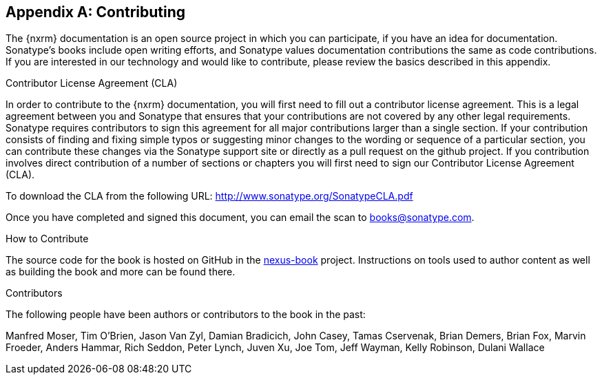 [[contrib]]
[appendix]
== Contributing

The {nxrm} documentation is an open source project in which you can participate, if you have an idea for
documentation.  Sonatype's books include open writing efforts, and Sonatype values documentation
contributions the same as code contributions.  If you are interested in our technology and would like to
contribute, please review the basics described in this appendix.

[[contrib-sect-cla]]
.Contributor License Agreement (CLA)

In order to contribute to the {nxrm} documentation, you will first need to fill out a contributor license
agreement. This is a legal agreement between you and Sonatype that ensures that your contributions are not covered
by any other legal requirements. Sonatype requires contributors to sign this agreement for all major contributions
larger than a single section. If your contribution consists of finding and fixing simple typos or suggesting minor
changes to the wording or sequence of a particular section, you can contribute these changes via the Sonatype
support site or directly as a pull request on the github project.  If you contribution involves direct
contribution of a number of sections or chapters you will first need to sign our Contributor License Agreement
(CLA).

To download the CLA from the following URL: http://www.sonatype.org/SonatypeCLA.pdf

Once you have completed and signed this document, you can email the scan to
mailto:books@sonatype.com[books@sonatype.com].

.How to Contribute

The source code for the book is hosted on GitHub in the https://github.com/sonatype/nexus-book[nexus-book]
project. Instructions on tools used to author content as well as building the book and more can be found there.

.Contributors

The following people have been authors or contributors to the book in
the past:

Manfred Moser, Tim O'Brien, Jason Van Zyl, Damian Bradicich, John Casey, Tamas Cservenak, Brian Demers, Brian Fox,
Marvin Froeder, Anders Hammar, Rich Seddon, Peter Lynch, Juven Xu, Joe Tom, Jeff Wayman, Kelly Robinson,
Dulani Wallace

////
/* Local Variables: */
/* ispell-personal-dictionary: "ispell.dict" */
/* End:             */
////
